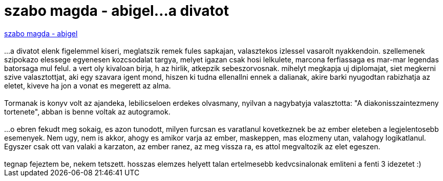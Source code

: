 = szabo magda - abigel...a divatot

:slug: szabo_magda_abigel_a_divatot
:category: konyv
:tags: hu
:date: 2007-02-12T19:55:32Z
++++
<a href="http://www.libri.hu/hu/book/regenyek/magyar_szerzok_muvei/kortars_szepirodalom/abigel" target="_self">szabo magda - abigel</a><br><br>...a divatot elenk figelemmel kiseri, meglatszik remek fules sapkajan, valasztekos izlessel vasarolt nyakkendoin. szellemenek szipokazo elessege egyenesen kozcsodalat targya, melyet igazan csak hosi lelkulete, marcona ferfiassaga es mar-mar legendas batorsaga mul felul. a vert oly kivaloan birja, h az hirlik, atkepzik sebeszorvosnak. mihelyt megkapja uj diplomajat, siet megkerni szive valasztottjat, aki egy szavara igent mond, hiszen ki tudna ellenallni ennek a dalianak, akire barki nyugodtan rabizhatja az eletet, kiveve ha jon a vonat es megerett az alma.<br><br>Tormanak is konyv volt az ajandeka, lebilicseloen erdekes olvasmany, nyilvan a nagybatyja valasztotta: "A diakonisszaintezmeny tortenete", abban is benne voltak az autogramok.<br><br>...o ebren fekudt meg sokaig, es azon tunodott, milyen furcsan es varatlanul kovetkeznek be az ember eleteben a legjelentosebb esemenyek. Nem ugy, nem is akkor, ahogy es amikor varja az ember, maskeppen, mas elozmeny utan, valahogy logikatlanul. Egyszer csak ott van valaki a karzaton, az ember ranez, az meg vissza ra, es attol megvaltozik az elet egeszen.<br><br>tegnap fejeztem be, nekem tetszett. hosszas elemzes helyett talan ertelmesebb kedvcsinalonak emliteni a fenti 3 idezetet :)<br>
++++
